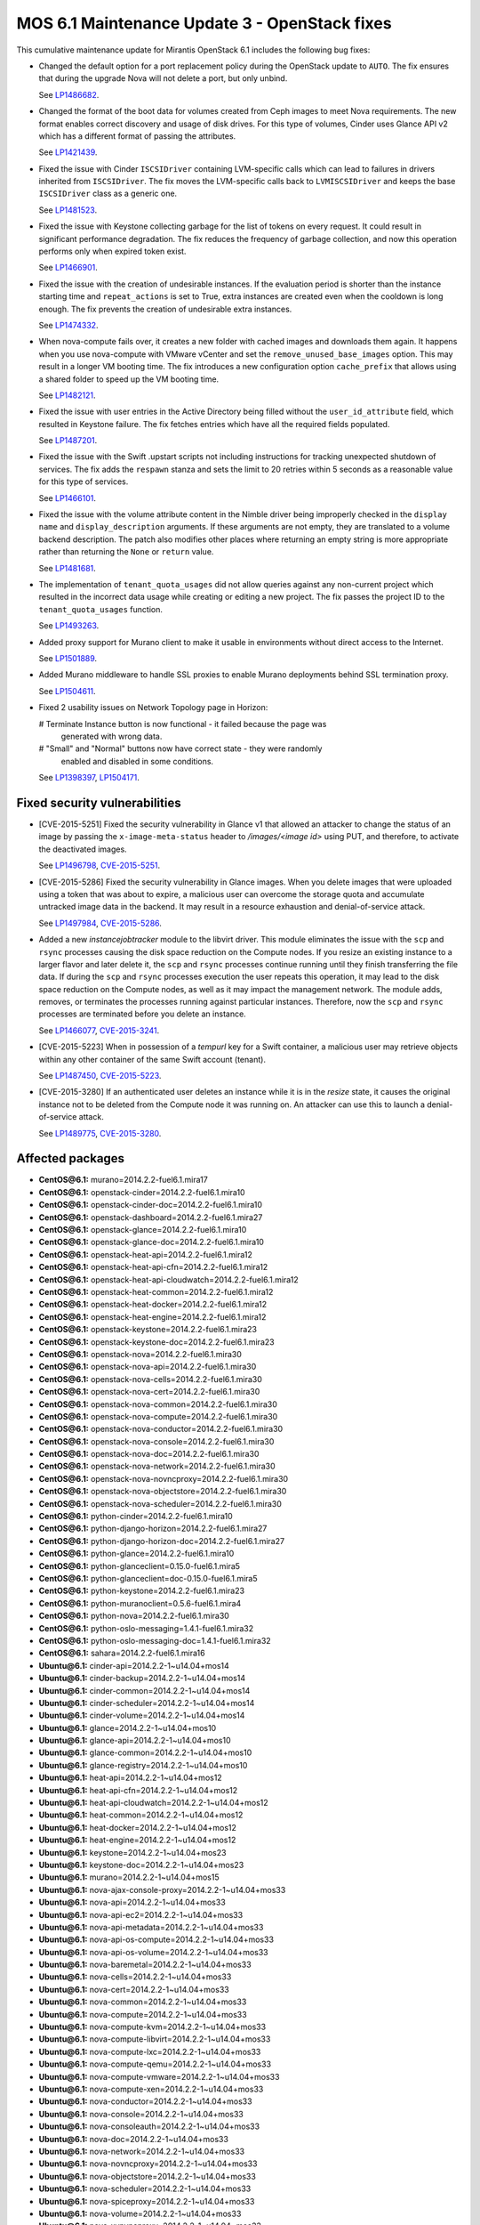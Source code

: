 .. _mos61mu-1504916:

MOS 6.1 Maintenance Update 3 - OpenStack fixes
==============================================

This cumulative maintenance update for Mirantis OpenStack 6.1 includes the
following bug fixes:

* Changed the default option for a port replacement policy during the
  OpenStack update to ``AUTO``. The fix ensures that during the upgrade Nova
  will not delete a port, but only unbind.

  See `LP1486682 <https://bugs.launchpad.net/bugs/1486682>`_.

* Changed the format of the boot data for volumes created from Ceph images to
  meet Nova requirements. The new format enables correct discovery and usage
  of disk drives. For this type of volumes, Cinder uses Glance API v2
  which has a different format of passing the attributes.

  See `LP1421439 <https://bugs.launchpad.net/bugs/1421439>`_.

* Fixed the issue with Cinder ``ISCSIDriver`` containing LVM-specific calls
  which can lead to failures in drivers inherited from ``ISCSIDriver``.
  The fix moves the LVM-specific calls back to ``LVMISCSIDriver`` and keeps
  the base ``ISCSIDriver`` class as a generic one.

  See `LP1481523 <https://bugs.launchpad.net/bugs/1481523>`_.

* Fixed the issue with Keystone collecting garbage for the list of tokens on
  every request. It could result in significant performance degradation. The
  fix reduces the frequency of garbage collection, and now this operation
  performs only when expired token exist.

  See `LP1466901 <https://bugs.launchpad.net/bugs/1466901>`_.

* Fixed the issue with the creation of undesirable instances. If the
  evaluation period is shorter than the instance starting
  time and ``repeat_actions`` is set to True, extra instances are
  created even when the cooldown is long enough. The fix prevents
  the creation of undesirable extra instances.

  See `LP1474332 <https://bugs.launchpad.net/bugs/1474332>`_.

* When nova-compute fails over, it creates a new folder with cached images
  and downloads them again. It happens when you use nova-compute with VMware
  vCenter and set the ``remove_unused_base_images`` option. This may result in
  a longer VM booting time. The fix introduces a new configuration option
  ``cache_prefix`` that allows using a shared folder to speed up the VM
  booting time.

  See `LP1482121 <https://bugs.launchpad.net/bugs/1482121>`_.

* Fixed the issue with user entries in the Active Directory being filled
  without the ``user_id_attribute`` field, which resulted in Keystone
  failure. The fix fetches entries which have all the required fields populated.

  See `LP1487201 <https://bugs.launchpad.net/bugs/1487201>`_.

* Fixed the issue with the Swift .upstart scripts not including instructions
  for tracking unexpected shutdown of services. The fix adds the ``respawn``
  stanza and sets the limit to 20 retries within 5 seconds as a reasonable
  value for this type of services.

  See `LP1466101 <https://bugs.launchpad.net/bugs/1466101>`_.

* Fixed the issue with the volume attribute content in the Nimble driver being
  improperly checked in the ``display name`` and ``display_description``
  arguments. If these arguments are not empty, they are translated to a volume
  backend description. The patch also modifies other places where returning
  an empty string is more appropriate rather than returning the ``None`` or
  ``return`` value.

  See `LP1481681 <https://bugs.launchpad.net/bugs/1481681>`_.

* The implementation of ``tenant_quota_usages`` did not allow queries against
  any non-current project which resulted in the incorrect data usage while
  creating or editing a new project. The fix passes the project ID to the
  ``tenant_quota_usages`` function.

  See `LP1493263 <https://bugs.launchpad.net/bugs/1493263>`_.

* Added proxy support for Murano client to make it usable in environments
  without direct access to the Internet.

  See `LP1501889 <https://bugs.launchpad.net/bugs/1501889>`_.

* Added Murano middleware to handle SSL proxies to enable Murano
  deployments behind SSL termination proxy.

  See `LP1504611 <https://bugs.launchpad.net/bugs/1504611>`_.

* Fixed 2 usability issues on Network Topology page in Horizon:

  # Terminate Instance button is now functional - it failed because the page was
    generated with wrong data.

  # "Small" and "Normal" buttons now have correct state - they were randomly
    enabled and disabled in some conditions.

  See `LP1398397 <https://bugs.launchpad.net/bugs/1398397>`_,
  `LP1504171 <https://bugs.launchpad.net/bugs/1504171>`_.

Fixed security vulnerabilities
------------------------------

* [CVE-2015-5251] Fixed the security vulnerability in Glance v1 that allowed
  an attacker to change the status of an image by passing the
  ``x-image-meta-status`` header to */images/<image id>* using PUT, and
  therefore, to activate the deactivated images.

  See `LP1496798 <https://bugs.launchpad.net/bugs/1496798>`_,
  `CVE-2015-5251 <https://cve.mitre.org/cgi-bin/cvename.cgi?name=CVE-2015-5251>`_.

* [CVE-2015-5286] Fixed the security vulnerability in Glance images. When you
  delete images that were uploaded using a token that was about to expire, a
  malicious user can overcome the storage quota and accumulate untracked
  image data in the backend. It may result in a resource exhaustion and
  denial-of-service attack.

  See `LP1497984 <https://bugs.launchpad.net/bugs/1497984>`_,
  `CVE-2015-5286 <https://cve.mitre.org/cgi-bin/cvename.cgi?name=CVE-2015-5286>`_.

* Added a new *instancejobtracker* module to the libvirt driver. This module
  eliminates the issue with the ``scp`` and ``rsync`` processes causing
  the disk space reduction on the Compute nodes. If you resize an existing
  instance to a larger flavor and later delete it,  the ``scp`` and
  ``rsync`` processes continue running until they finish transferring the
  file data. If during the ``scp`` and ``rsync`` processes execution the user
  repeats this operation, it may lead to the disk space reduction on the
  Compute nodes, as well as it may impact the management network.
  The module adds, removes, or terminates the processes running against
  particular instances. Therefore, now the ``scp`` and ``rsync`` processes
  are terminated before you delete an instance.

  See `LP1466077 <https://bugs.launchpad.net/bugs/1466077>`_,
  `CVE-2015-3241 <https://cve.mitre.org/cgi-bin/cvename.cgi?name=CVE-2015-3241>`_.

* [CVE-2015-5223] When in possession of a *tempurl* key for a Swift container,
  a malicious user may retrieve objects within any other container of the
  same Swift account (tenant).

  See `LP1487450 <https://bugs.launchpad.net/bugs/1487450>`_,
  `CVE-2015-5223 <https://cve.mitre.org/cgi-bin/cvename.cgi?name=CVE-2015-5223>`_.

* [CVE-2015-3280] If an authenticated user deletes an instance while it is in
  the *resize* state, it causes the original instance not to be deleted from
  the Compute node it was running on. An attacker can use this to launch a
  denial-of-service attack.

  See `LP1489775 <https://bugs.launchpad.net/bugs/1489775>`_,
  `CVE-2015-3280 <https://cve.mitre.org/cgi-bin/cvename.cgi?name=CVE-2015-3280>`_.

Affected packages
-----------------

* **CentOS\@6.1:** murano=2014.2.2-fuel6.1.mira17
* **CentOS\@6.1:** openstack-cinder=2014.2.2-fuel6.1.mira10
* **CentOS\@6.1:** openstack-cinder-doc=2014.2.2-fuel6.1.mira10
* **CentOS\@6.1:** openstack-dashboard=2014.2.2-fuel6.1.mira27
* **CentOS\@6.1:** openstack-glance=2014.2.2-fuel6.1.mira10
* **CentOS\@6.1:** openstack-glance-doc=2014.2.2-fuel6.1.mira10
* **CentOS\@6.1:** openstack-heat-api=2014.2.2-fuel6.1.mira12
* **CentOS\@6.1:** openstack-heat-api-cfn=2014.2.2-fuel6.1.mira12
* **CentOS\@6.1:** openstack-heat-api-cloudwatch=2014.2.2-fuel6.1.mira12
* **CentOS\@6.1:** openstack-heat-common=2014.2.2-fuel6.1.mira12
* **CentOS\@6.1:** openstack-heat-docker=2014.2.2-fuel6.1.mira12
* **CentOS\@6.1:** openstack-heat-engine=2014.2.2-fuel6.1.mira12
* **CentOS\@6.1:** openstack-keystone=2014.2.2-fuel6.1.mira23
* **CentOS\@6.1:** openstack-keystone-doc=2014.2.2-fuel6.1.mira23
* **CentOS\@6.1:** openstack-nova=2014.2.2-fuel6.1.mira30
* **CentOS\@6.1:** openstack-nova-api=2014.2.2-fuel6.1.mira30
* **CentOS\@6.1:** openstack-nova-cells=2014.2.2-fuel6.1.mira30
* **CentOS\@6.1:** openstack-nova-cert=2014.2.2-fuel6.1.mira30
* **CentOS\@6.1:** openstack-nova-common=2014.2.2-fuel6.1.mira30
* **CentOS\@6.1:** openstack-nova-compute=2014.2.2-fuel6.1.mira30
* **CentOS\@6.1:** openstack-nova-conductor=2014.2.2-fuel6.1.mira30
* **CentOS\@6.1:** openstack-nova-console=2014.2.2-fuel6.1.mira30
* **CentOS\@6.1:** openstack-nova-doc=2014.2.2-fuel6.1.mira30
* **CentOS\@6.1:** openstack-nova-network=2014.2.2-fuel6.1.mira30
* **CentOS\@6.1:** openstack-nova-novncproxy=2014.2.2-fuel6.1.mira30
* **CentOS\@6.1:** openstack-nova-objectstore=2014.2.2-fuel6.1.mira30
* **CentOS\@6.1:** openstack-nova-scheduler=2014.2.2-fuel6.1.mira30
* **CentOS\@6.1:** python-cinder=2014.2.2-fuel6.1.mira10
* **CentOS\@6.1:** python-django-horizon=2014.2.2-fuel6.1.mira27
* **CentOS\@6.1:** python-django-horizon-doc=2014.2.2-fuel6.1.mira27
* **CentOS\@6.1:** python-glance=2014.2.2-fuel6.1.mira10
* **CentOS\@6.1:** python-glanceclient=0.15.0-fuel6.1.mira5
* **CentOS\@6.1:** python-glanceclient=doc-0.15.0-fuel6.1.mira5
* **CentOS\@6.1:** python-keystone=2014.2.2-fuel6.1.mira23
* **CentOS\@6.1:** python-muranoclient=0.5.6-fuel6.1.mira4
* **CentOS\@6.1:** python-nova=2014.2.2-fuel6.1.mira30
* **CentOS\@6.1:** python-oslo-messaging=1.4.1-fuel6.1.mira32
* **CentOS\@6.1:** python-oslo-messaging-doc=1.4.1-fuel6.1.mira32
* **CentOS\@6.1:** sahara=2014.2.2-fuel6.1.mira16
* **Ubuntu\@6.1:** cinder-api=2014.2.2-1~u14.04+mos14
* **Ubuntu\@6.1:** cinder-backup=2014.2.2-1~u14.04+mos14
* **Ubuntu\@6.1:** cinder-common=2014.2.2-1~u14.04+mos14
* **Ubuntu\@6.1:** cinder-scheduler=2014.2.2-1~u14.04+mos14
* **Ubuntu\@6.1:** cinder-volume=2014.2.2-1~u14.04+mos14
* **Ubuntu\@6.1:** glance=2014.2.2-1~u14.04+mos10
* **Ubuntu\@6.1:** glance-api=2014.2.2-1~u14.04+mos10
* **Ubuntu\@6.1:** glance-common=2014.2.2-1~u14.04+mos10
* **Ubuntu\@6.1:** glance-registry=2014.2.2-1~u14.04+mos10
* **Ubuntu\@6.1:** heat-api=2014.2.2-1~u14.04+mos12
* **Ubuntu\@6.1:** heat-api-cfn=2014.2.2-1~u14.04+mos12
* **Ubuntu\@6.1:** heat-api-cloudwatch=2014.2.2-1~u14.04+mos12
* **Ubuntu\@6.1:** heat-common=2014.2.2-1~u14.04+mos12
* **Ubuntu\@6.1:** heat-docker=2014.2.2-1~u14.04+mos12
* **Ubuntu\@6.1:** heat-engine=2014.2.2-1~u14.04+mos12
* **Ubuntu\@6.1:** keystone=2014.2.2-1~u14.04+mos23
* **Ubuntu\@6.1:** keystone-doc=2014.2.2-1~u14.04+mos23
* **Ubuntu\@6.1:** murano=2014.2.2-1~u14.04+mos15
* **Ubuntu\@6.1:** nova-ajax-console-proxy=2014.2.2-1~u14.04+mos33
* **Ubuntu\@6.1:** nova-api=2014.2.2-1~u14.04+mos33
* **Ubuntu\@6.1:** nova-api-ec2=2014.2.2-1~u14.04+mos33
* **Ubuntu\@6.1:** nova-api-metadata=2014.2.2-1~u14.04+mos33
* **Ubuntu\@6.1:** nova-api-os-compute=2014.2.2-1~u14.04+mos33
* **Ubuntu\@6.1:** nova-api-os-volume=2014.2.2-1~u14.04+mos33
* **Ubuntu\@6.1:** nova-baremetal=2014.2.2-1~u14.04+mos33
* **Ubuntu\@6.1:** nova-cells=2014.2.2-1~u14.04+mos33
* **Ubuntu\@6.1:** nova-cert=2014.2.2-1~u14.04+mos33
* **Ubuntu\@6.1:** nova-common=2014.2.2-1~u14.04+mos33
* **Ubuntu\@6.1:** nova-compute=2014.2.2-1~u14.04+mos33
* **Ubuntu\@6.1:** nova-compute-kvm=2014.2.2-1~u14.04+mos33
* **Ubuntu\@6.1:** nova-compute-libvirt=2014.2.2-1~u14.04+mos33
* **Ubuntu\@6.1:** nova-compute-lxc=2014.2.2-1~u14.04+mos33
* **Ubuntu\@6.1:** nova-compute-qemu=2014.2.2-1~u14.04+mos33
* **Ubuntu\@6.1:** nova-compute-vmware=2014.2.2-1~u14.04+mos33
* **Ubuntu\@6.1:** nova-compute-xen=2014.2.2-1~u14.04+mos33
* **Ubuntu\@6.1:** nova-conductor=2014.2.2-1~u14.04+mos33
* **Ubuntu\@6.1:** nova-console=2014.2.2-1~u14.04+mos33
* **Ubuntu\@6.1:** nova-consoleauth=2014.2.2-1~u14.04+mos33
* **Ubuntu\@6.1:** nova-doc=2014.2.2-1~u14.04+mos33
* **Ubuntu\@6.1:** nova-network=2014.2.2-1~u14.04+mos33
* **Ubuntu\@6.1:** nova-novncproxy=2014.2.2-1~u14.04+mos33
* **Ubuntu\@6.1:** nova-objectstore=2014.2.2-1~u14.04+mos33
* **Ubuntu\@6.1:** nova-scheduler=2014.2.2-1~u14.04+mos33
* **Ubuntu\@6.1:** nova-spiceproxy=2014.2.2-1~u14.04+mos33
* **Ubuntu\@6.1:** nova-volume=2014.2.2-1~u14.04+mos33
* **Ubuntu\@6.1:** nova-xvpvncproxy=2014.2.2-1~u14.04+mos33
* **Ubuntu\@6.1:** openstack-dashboard=2014.2.2-1~u14.04+mos27
* **Ubuntu\@6.1:** python-cinder=2014.2.2-1~u14.04+mos14
* **Ubuntu\@6.1:** python-django-horizon=2014.2.2-1~u14.04+mos27
* **Ubuntu\@6.1:** python-glance=2014.2.2-1~u14.04+mos10
* **Ubuntu\@6.1:** python-glance-doc=2014.2.2-1~u14.04+mos10
* **Ubuntu\@6.1:** python-glanceclient=0.15.0-1~u14.04+mos5
* **Ubuntu\@6.1:** python-heat=2014.2.2-1~u14.04+mos12
* **Ubuntu\@6.1:** python-keystone=2014.2.2-1~u14.04+mos23
* **Ubuntu\@6.1:** python-muranoclient_0.5.6-1~u14.04+mos5
* **Ubuntu\@6.1:** python-nova=2014.2.2-1~u14.04+mos33
* **Ubuntu\@6.1:** python-oslo.messaging=1.4.1-1~u14.04+mos12
* **Ubuntu\@6.1:** python-swift=2.2.0-1~u14.04+mos6
* **Ubuntu\@6.1:** sahara=2014.2.2-1~u14.04+mos16
* **Ubuntu\@6.1:** swift=2.2.0-1~u14.04+mos6
* **Ubuntu\@6.1:** swift-account=2.2.0-1~u14.04+mos6
* **Ubuntu\@6.1:** swift-container=2.2.0-1~u14.04+mos6
* **Ubuntu\@6.1:** swift-doc=2.2.0-1~u14.04+mos6
* **Ubuntu\@6.1:** swift-object=2.2.0-1~u14.04+mos6
* **Ubuntu\@6.1:** swift-object-expirer=2.2.0-1~u14.04+mos6
* **Ubuntu\@6.1:** swift-proxy=2.2.0-1~u14.04+mos6

Fixed packages
--------------

* **CentOS\@6.1:** murano=2014.2.2-fuel6.1.mira18
* **CentOS\@6.1:** openstack-cinder=2014.2.2-fuel6.1.mira12
* **CentOS\@6.1:** openstack-cinder-doc=2014.2.2-fuel6.1.mira12
* **CentOS\@6.1:** openstack-dashboard=2014.2.2-fuel6.1.mira31
* **CentOS\@6.1:** openstack-glance=2014.2.2-fuel6.1.mira11
* **CentOS\@6.1:** openstack-glance-doc=2014.2.2-fuel6.1.mira11
* **CentOS\@6.1:** openstack-heat-api=2014.2.2-fuel6.1.mira14
* **CentOS\@6.1:** openstack-heat-api-cfn=2014.2.2-fuel6.1.mira14
* **CentOS\@6.1:** openstack-heat-api-cloudwatch=2014.2.2-fuel6.1.mira14
* **CentOS\@6.1:** openstack-heat-common=2014.2.2-fuel6.1.mira14
* **CentOS\@6.1:** openstack-heat-docker=2014.2.2-fuel6.1.mira14
* **CentOS\@6.1:** openstack-heat-engine=2014.2.2-fuel6.1.mira14
* **CentOS\@6.1:** openstack-keystone=2014.2.2-fuel6.1.mira24
* **CentOS\@6.1:** openstack-keystone-doc=2014.2.2-fuel6.1.mira24
* **CentOS\@6.1:** openstack-nova=2014.2.2-fuel6.1.mira34
* **CentOS\@6.1:** openstack-nova-api=2014.2.2-fuel6.1.mira34
* **CentOS\@6.1:** openstack-nova-cells=2014.2.2-fuel6.1.mira34
* **CentOS\@6.1:** openstack-nova-cert=2014.2.2-fuel6.1.mira34
* **CentOS\@6.1:** openstack-nova-common=2014.2.2-fuel6.1.mira34
* **CentOS\@6.1:** openstack-nova-compute=2014.2.2-fuel6.1.mira34
* **CentOS\@6.1:** openstack-nova-conductor=2014.2.2-fuel6.1.mira34
* **CentOS\@6.1:** openstack-nova-console=2014.2.2-fuel6.1.mira34
* **CentOS\@6.1:** openstack-nova-doc=2014.2.2-fuel6.1.mira34
* **CentOS\@6.1:** openstack-nova-network=2014.2.2-fuel6.1.mira34
* **CentOS\@6.1:** openstack-nova-novncproxy=2014.2.2-fuel6.1.mira34
* **CentOS\@6.1:** openstack-nova-objectstore=2014.2.2-fuel6.1.mira34
* **CentOS\@6.1:** openstack-nova-scheduler=2014.2.2-fuel6.1.mira34
* **CentOS\@6.1:** openstack-swift=2.2.0-fuel6.1.mira4
* **CentOS\@6.1:** openstack-swift-account=2.2.0-fuel6.1.mira4
* **CentOS\@6.1:** openstack-swift-container=2.2.0-fuel6.1.mira4
* **CentOS\@6.1:** openstack-swift-doc=2.2.0-fuel6.1.mira4
* **CentOS\@6.1:** openstack-swift-object=2.2.0-fuel6.1.mira4
* **CentOS\@6.1:** openstack-swift-proxy=2.2.0-fuel6.1.mira4
* **CentOS\@6.1:** python-cinder=2014.2.2-fuel6.1.mira12
* **CentOS\@6.1:** python-django-horizon=2014.2.2-fuel6.1.mira31
* **CentOS\@6.1:** python-django-horizon-doc=2014.2.2-fuel6.1.mira31
* **CentOS\@6.1:** python-glance=2014.2.2-fuel6.1.mira11
* **CentOS\@6.1:** python-glanceclient-0.15.0-fuel6.1.mira6
* **CentOS\@6.1:** python-glanceclient-doc-0.15.0-fuel6.1.mira6
* **CentOS\@6.1:** python-keystone=2014.2.2-fuel6.1.mira24
* **CentOS\@6.1:** python-muranoclient=0.5.6-fuel6.1.mira5
* **CentOS\@6.1:** python-neutron=2014.2.2-fuel6.1.mira34
* **CentOS\@6.1:** python-nova=2014.2.2-fuel6.1.mira34
* **CentOS\@6.1:** python-oslo-messaging-1.4.1-fuel6.1.mira33
* **CentOS\@6.1:** python-oslo-messaging-doc-1.4.1-fuel6.1.mira33
* **CentOS\@6.1:** sahara=2014.2.2-fuel6.1.mira17
* **Ubuntu\@6.1:** cinder-api=2014.2.2-1~u14.04+mos16
* **Ubuntu\@6.1:** cinder-backup=2014.2.2-1~u14.04+mos16
* **Ubuntu\@6.1:** cinder-common=2014.2.2-1~u14.04+mos16
* **Ubuntu\@6.1:** cinder-scheduler=2014.2.2-1~u14.04+mos16
* **Ubuntu\@6.1:** cinder-volume=2014.2.2-1~u14.04+mos16
* **Ubuntu\@6.1:** glance=2014.2.2-1~u14.04+mos11
* **Ubuntu\@6.1:** glance-api=2014.2.2-1~u14.04+mos11
* **Ubuntu\@6.1:** glance-common=2014.2.2-1~u14.04+mos11
* **Ubuntu\@6.1:** glance-registry=2014.2.2-1~u14.04+mos11
* **Ubuntu\@6.1:** heat-api=2014.2.2-1~u14.04+mos14
* **Ubuntu\@6.1:** heat-api-cfn=2014.2.2-1~u14.04+mos14
* **Ubuntu\@6.1:** heat-api-cloudwatch=2014.2.2-1~u14.04+mos14
* **Ubuntu\@6.1:** heat-common=2014.2.2-1~u14.04+mos14
* **Ubuntu\@6.1:** heat-docker=2014.2.2-1~u14.04+mos14
* **Ubuntu\@6.1:** heat-engine=2014.2.2-1~u14.04+mos14
* **Ubuntu\@6.1:** keystone=2014.2.2-1~u14.04+mos24
* **Ubuntu\@6.1:** keystone-doc=2014.2.2-1~u14.04+mos24
* **Ubuntu\@6.1:** murano=2014.2.2-1~u14.04+mos16
* **Ubuntu\@6.1:** nova-ajax-console-proxy=2014.2.2-1~u14.04+mos37
* **Ubuntu\@6.1:** nova-api=2014.2.2-1~u14.04+mos37
* **Ubuntu\@6.1:** nova-api-ec2=2014.2.2-1~u14.04+mos37
* **Ubuntu\@6.1:** nova-api-metadata=2014.2.2-1~u14.04+mos37
* **Ubuntu\@6.1:** nova-api-os-compute=2014.2.2-1~u14.04+mos37
* **Ubuntu\@6.1:** nova-api-os-volume=2014.2.2-1~u14.04+mos37
* **Ubuntu\@6.1:** nova-baremetal=2014.2.2-1~u14.04+mos37
* **Ubuntu\@6.1:** nova-cells=2014.2.2-1~u14.04+mos37
* **Ubuntu\@6.1:** nova-cert=2014.2.2-1~u14.04+mos37
* **Ubuntu\@6.1:** nova-common=2014.2.2-1~u14.04+mos37
* **Ubuntu\@6.1:** nova-compute=2014.2.2-1~u14.04+mos37
* **Ubuntu\@6.1:** nova-compute-kvm=2014.2.2-1~u14.04+mos37
* **Ubuntu\@6.1:** nova-compute-libvirt=2014.2.2-1~u14.04+mos37
* **Ubuntu\@6.1:** nova-compute-lxc=2014.2.2-1~u14.04+mos37
* **Ubuntu\@6.1:** nova-compute-qemu=2014.2.2-1~u14.04+mos37
* **Ubuntu\@6.1:** nova-compute-vmware=2014.2.2-1~u14.04+mos37
* **Ubuntu\@6.1:** nova-compute-xen=2014.2.2-1~u14.04+mos37
* **Ubuntu\@6.1:** nova-conductor=2014.2.2-1~u14.04+mos37
* **Ubuntu\@6.1:** nova-console=2014.2.2-1~u14.04+mos37
* **Ubuntu\@6.1:** nova-consoleauth=2014.2.2-1~u14.04+mos37
* **Ubuntu\@6.1:** nova-doc=2014.2.2-1~u14.04+mos37
* **Ubuntu\@6.1:** nova-network=2014.2.2-1~u14.04+mos37
* **Ubuntu\@6.1:** nova-novncproxy=2014.2.2-1~u14.04+mos37
* **Ubuntu\@6.1:** nova-objectstore=2014.2.2-1~u14.04+mos37
* **Ubuntu\@6.1:** nova-scheduler=2014.2.2-1~u14.04+mos37
* **Ubuntu\@6.1:** nova-spiceproxy=2014.2.2-1~u14.04+mos37
* **Ubuntu\@6.1:** nova-volume=2014.2.2-1~u14.04+mos37
* **Ubuntu\@6.1:** nova-xvpvncproxy=2014.2.2-1~u14.04+mos37
* **Ubuntu\@6.1:** openstack-dashboard=2014.2.2-1~u14.04+mos32
* **Ubuntu\@6.1:** python-cinder=2014.2.2-1~u14.04+mos16
* **Ubuntu\@6.1:** python-django-horizon=2014.2.2-1~u14.04+mos32
* **Ubuntu\@6.1:** python-glance=2014.2.2-1~u14.04+mos11
* **Ubuntu\@6.1:** python-glance-doc=2014.2.2-1~u14.04+mos11
* **Ubuntu\@6.1:** python-glanceclient_0.15.0-1~u14.04+mos6
* **Ubuntu\@6.1:** python-heat=2014.2.2-1~u14.04+mos14
* **Ubuntu\@6.1:** python-keystone=2014.2.2-1~u14.04+mos24
* **Ubuntu\@6.1:** python-muranoclient_0.5.6-1~u14.04+mos6
* **Ubuntu\@6.1:** python-neutron=2014.2.2-1~u14.04+mos32
* **Ubuntu\@6.1:** python-nova=2014.2.2-1~u14.04+mos37
* **Ubuntu\@6.1:** python-oslo.messaging=1.4.1-1~u14.04+mos13
* **Ubuntu\@6.1:** python-swift=2.2.0-1~u14.04+mos8
* **Ubuntu\@6.1:** sahara=2014.2.2-1~u14.04+mos17
* **Ubuntu\@6.1:** swift=2.2.0-1~u14.04+mos8
* **Ubuntu\@6.1:** swift-account=2.2.0-1~u14.04+mos8
* **Ubuntu\@6.1:** swift-container=2.2.0-1~u14.04+mos8
* **Ubuntu\@6.1:** swift-doc=2.2.0-1~u14.04+mos8
* **Ubuntu\@6.1:** swift-object=2.2.0-1~u14.04+mos8
* **Ubuntu\@6.1:** swift-object-expirer=2.2.0-1~u14.04+mos8
* **Ubuntu\@6.1:** swift-proxy=2.2.0-1~u14.04+mos8

Patching scenario - CentOS
--------------------------

#. Run the following commands on OpenStack Compute nodes, OpenStack
   Controller nodes, OpenStack Cinder nodes::

       yum clean expire-cache
       yum -y update murano
       yum -y update openstack-cinder
       yum -y update openstack-dashboard
       yum -y update openstack-glance*
       yum -y update openstack-heat*
       yum -y update openstack-keystone*
       yum -y update openstack-nova*
       yum -y update openstack-swift*
       yum -y update python-cinder
       yum -y update python-django-horizon*
       yum -y update python-glance
       yum -y update python-glanceclient
       yum -y update python-muranoclient
       yum -y update python-nova
       yum -y update python-oslo-messaging*
       yum -y update sahara

#. Run the following commands on OpenStack Controller nodes::

       pcs resource disable p_heat-engine
       pcs resource disable p_neutron-l3-agent
       pcs resource disable p_neutron-metadata-agent
       pcs resource disable p_neutron-dhcp-agent
       pcs resource disable p_neutron-plugin-openvswitch-agent
       pcs resource enable p_neutron-plugin-openvswitch-agent
       pcs resource enable p_neutron-dhcp-agent
       pcs resource enable p_neutron-metadata-agent
       pcs resource enable p_neutron-l3-agent
       pcs resource enable p_heat-engine

#. Restart all non-HA OpenStack services on Compute and Controller
   nodes.

Patching scenario - Ubuntu
--------------------------

#. Run the following commands on OpenStack Compute nodes, OpenStack
   Controller nodes, OpenStack Cinder nodes::

       apt-get update
       apt-get install --only-upgrade -y cinder*
       apt-get install --only-upgrade -y glance*
       apt-get install --only-upgrade -y heat*
       apt-get install --only-upgrade -y keystone*
       apt-get install --only-upgrade -y murano
       apt-get install --only-upgrade -y nova*
       apt-get install --only-upgrade -y python-cinder
       apt-get install --only-upgrade -y python-django-horizon
       apt-get install --only-upgrade -y python-glance
       apt-get install --only-upgrade -y python-glanceclient
       apt-get install --only-upgrade -y python-heat
       apt-get install --only-upgrade -y python-keystone
       apt-get install --only-upgrade -y python-muranoclient
       apt-get install --only-upgrade -y python-nova
       apt-get install --only-upgrade -y python-oslo.messaging
       apt-get install --only-upgrade -y python-swift
       apt-get install --only-upgrade -y sahara
       apt-get install --only-upgrade -y swift*

#. Run the following commands on OpenStack Controller nodes::

       pcs resource disable p_heat-engine
       pcs resource disable p_neutron-l3-agent
       pcs resource disable p_neutron-metadata-agent
       pcs resource disable p_neutron-dhcp-agent
       pcs resource disable p_neutron-plugin-openvswitch-agent
       pcs resource enable p_neutron-plugin-openvswitch-agent
       pcs resource enable p_neutron-dhcp-agent
       pcs resource enable p_neutron-metadata-agent
       pcs resource enable p_neutron-l3-agent
       pcs resource enable p_heat-engine

#. Restart all non-HA OpenStack services on Compute and Controller
   nodes.

